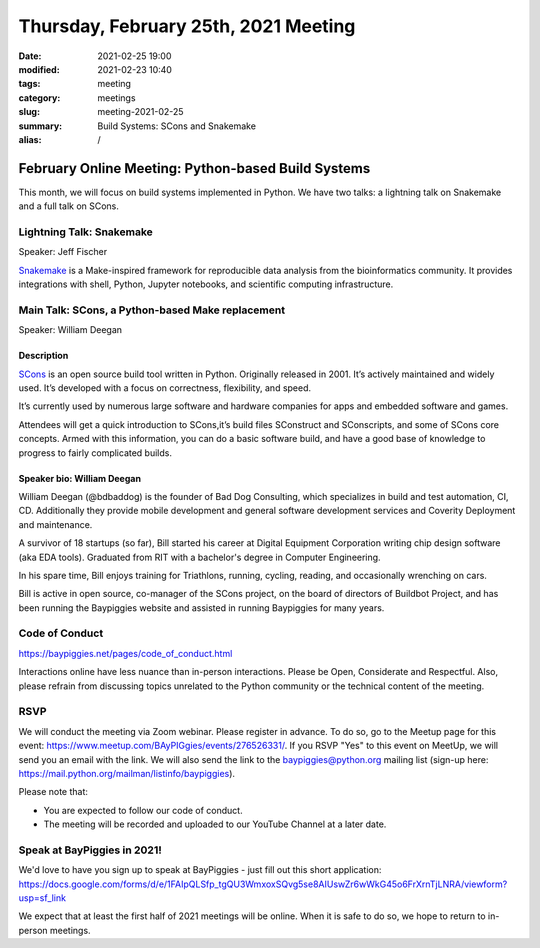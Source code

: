 Thursday, February 25th, 2021 Meeting
#####################################

:date: 2021-02-25 19:00
:modified: 2021-02-23 10:40
:tags: meeting
:category: meetings
:slug: meeting-2021-02-25
:summary: Build Systems: SCons and Snakemake
:alias: /

February Online Meeting: Python-based Build Systems
===================================================
This month, we will focus on build systems implemented in Python. We have two talks:
a lightning talk on Snakemake and a full talk on SCons.

.. image:: /images/meetings/scons-snakemake.png
   :alt: logos of Snakemake and SCons


Lightning Talk: Snakemake
-------------------------
Speaker: Jeff Fischer

`Snakemake <https://snakemake.github.io>`_ is a Make-inspired framework for reproducible data analysis
from the bioinformatics community. It provides integrations with shell, Python, Jupyter notebooks,
and scientific computing infrastructure.

Main Talk: SCons, a Python-based Make replacement
-------------------------------------------------
Speaker: William Deegan

Description
~~~~~~~~~~~
`SCons <https://scons.org>`_ is an open source build tool written in Python. Originally released in 2001. It’s actively maintained and widely used. It’s developed with a focus on correctness, flexibility, and speed.

It’s currently used by numerous large software and hardware companies for apps and embedded software and games.

Attendees will get a quick introduction to SCons,it’s build files SConstruct and SConscripts, and some of SCons core concepts. Armed with this information, you can do a basic software build, and have a good base of knowledge to progress to fairly complicated builds.

Speaker bio: William Deegan
~~~~~~~~~~~~~~~~~~~~~~~~~~~
William Deegan (@bdbaddog) is the founder of Bad Dog Consulting, which specializes in build and test automation, CI, CD. Additionally they provide mobile development and general software development services and Coverity Deployment and maintenance.

A survivor of 18 startups (so far), Bill started his career at Digital Equipment Corporation writing chip design software (aka EDA tools). Graduated from RIT with a bachelor's degree in Computer Engineering.

In his spare time, Bill enjoys training for Triathlons, running, cycling, reading, and occasionally wrenching on cars.

Bill is active in open source, co-manager of the SCons project, on the board of directors of Buildbot Project, and has been running the Baypiggies website and assisted in running Baypiggies for many years.

.. image:: /images/meetings/bill-deegan.jpg
   :alt: Picture of William Deegan

Code of Conduct
---------------
https://baypiggies.net/pages/code_of_conduct.html

Interactions online have less nuance than in-person interactions. Please be Open, Considerate and Respectful. 
Also, please refrain from discussing topics unrelated to the Python community or the technical content of the meeting.

RSVP
----
We will conduct the meeting via Zoom webinar. Please register in advance. To do so, go to the Meetup page for this event: https://www.meetup.com/BAyPIGgies/events/276526331/. If you RSVP "Yes" to this event on MeetUp, we will send you an email with the link. We will also send the link to the baypiggies@python.org mailing list (sign-up here: https://mail.python.org/mailman/listinfo/baypiggies).

Please note that:

* You are expected to follow our code of conduct.

* The meeting will be recorded and uploaded to our YouTube Channel at a later date.

Speak at BayPiggies in 2021!
----------------------------
We'd love to have you sign up to speak at BayPiggies - just fill out this short application: https://docs.google.com/forms/d/e/1FAIpQLSfp_tgQU3WmxoxSQvg5se8AIUswZr6wWkG45o6FrXrnTjLNRA/viewform?usp=sf_link

We expect that at least the first half of 2021 meetings will be online. When it is safe to do so, we hope to return to in-person meetings.
